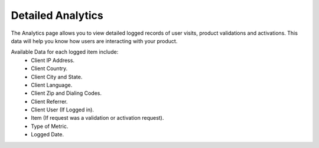 ******************
Detailed Analytics
******************

The Analytics page allows you to view detailed logged records of user visits, product validations and activations.
This data will help you know how users are interacting with your product.

Available Data for each logged item include: 
    - Client IP Address. 
    - Client Country. 
    - Client City and State. 
    - Client Language. 
    - Client Zip and Dialing Codes. 
    - Client Referrer. 
    - Client User (If Logged in). 
    - Item (If request was a validation or activation request). 
    - Type of Metric. 
    - Logged Date. 